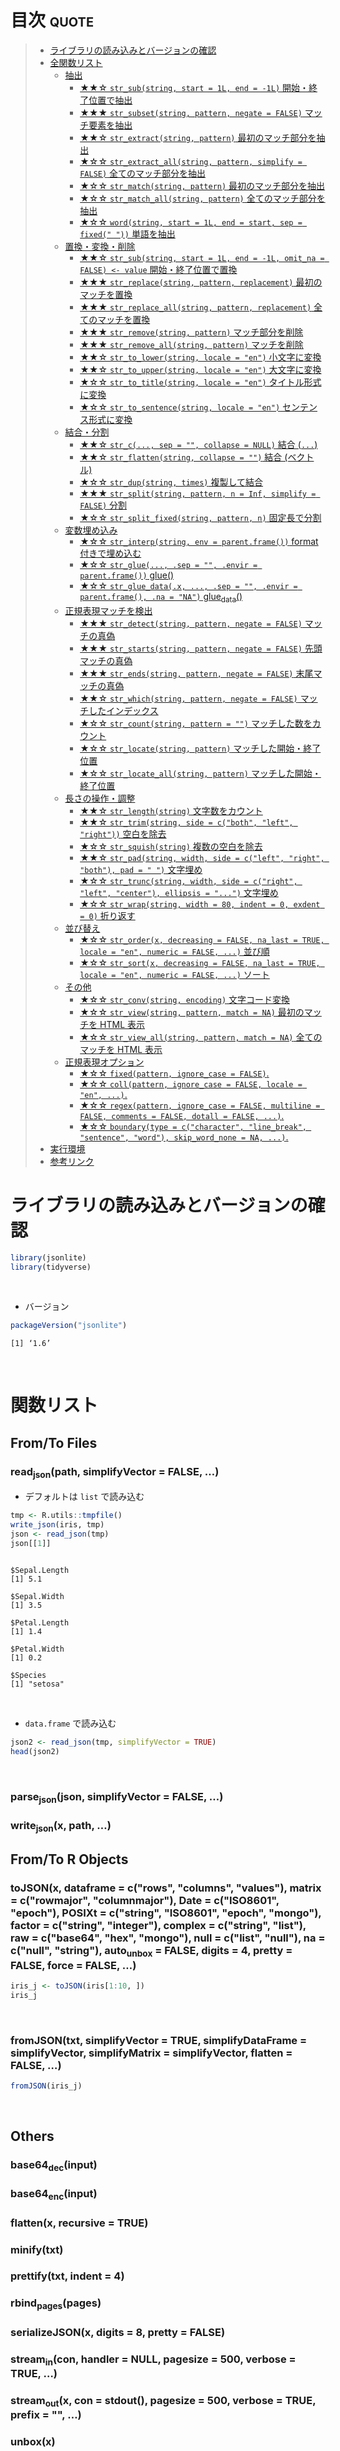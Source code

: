 #+STARTUP: folded indent
#+PROPERTY: header-args:R :results output :session *R:jsonlite*

* ~{jsonlite}~: A Robust, High Performance JSON Parser and Generator for R :noexport:

~{jsonlite}~ は R で JSON を扱うためのパッケージ。
\\

* 目次                                                                :quote:
#+BEGIN_QUOTE
- [[#ライブラリの読み込みとバージョンの確認][ライブラリの読み込みとバージョンの確認]]
- [[#全関数リスト][全関数リスト]]
  - [[#抽出][抽出]]
    - [[#-str_substring-start--1l-end---1l-開始終了位置で抽出][★★☆ ~str_sub(string, start = 1L, end = -1L)~ 開始・終了位置で抽出]]
    - [[#-str_subsetstring-pattern-negate--false-マッチ要素を抽出][★★★ ~str_subset(string, pattern, negate = FALSE)~ マッチ要素を抽出]]
    - [[#-str_extractstring-pattern-最初のマッチ部分を抽出][★★☆ ~str_extract(string, pattern)~ 最初のマッチ部分を抽出]]
    - [[#-str_extract_allstring-pattern-simplify--false-全てのマッチ部分を抽出][★☆☆ ~str_extract_all(string, pattern, simplify = FALSE)~ 全てのマッチ部分を抽出]]
    - [[#-str_matchstring-pattern-最初のマッチ部分を抽出][★☆☆ ~str_match(string, pattern)~ 最初のマッチ部分を抽出]]
    - [[#-str_match_allstring-pattern-全てのマッチ部分を抽出][★☆☆ ~str_match_all(string, pattern)~ 全てのマッチ部分を抽出]]
    - [[#-wordstring-start--1l-end--start-sep--fixed--単語を抽出][★☆☆ ~word(string, start = 1L, end = start, sep = fixed(" "))~ 単語を抽出]]
  - [[#置換変換削除][置換・変換・削除]]
    - [[#-str_substring-start--1l-end---1l-omit_na--false---value-開始終了位置で置換][★★☆ ~str_sub(string, start = 1L, end = -1L, omit_na = FALSE) <- value~ 開始・終了位置で置換]]
    - [[#-str_replacestring-pattern-replacement-最初のマッチを置換][★★★ ~str_replace(string, pattern, replacement)~ 最初のマッチを置換]]
    - [[#-str_replace_allstring-pattern-replacement-全てのマッチを置換][★★★ ~str_replace_all(string, pattern, replacement)~ 全てのマッチを置換]]
    - [[#-str_removestring-pattern-マッチ部分を削除][★★★ ~str_remove(string, pattern)~ マッチ部分を削除]]
    - [[#-str_remove_allstring-pattern-マッチを削除][★★★ ~str_remove_all(string, pattern)~ マッチを削除]]
    - [[#-str_to_lowerstring-locale--en-小文字に変換][★★☆ ~str_to_lower(string, locale = "en")~ 小文字に変換]]
    - [[#-str_to_upperstring-locale--en-大文字に変換][★★☆ ~str_to_upper(string, locale = "en")~ 大文字に変換]]
    - [[#-str_to_titlestring-locale--en-タイトル形式に変換][★☆☆ ~str_to_title(string, locale = "en")~ タイトル形式に変換]]
    - [[#-str_to_sentencestring-locale--en-センテンス形式に変換][★☆☆ ~str_to_sentence(string, locale = "en")~ センテンス形式に変換]]
  - [[#結合分割][結合・分割]]
    - [[#-str_c-sep---collapse--null-結合-][★★☆ ~str_c(..., sep = "", collapse = NULL)~ 結合 (~...~)]]
    - [[#-str_flattenstring-collapse---結合-ベクトル][★★☆ ~str_flatten(string, collapse = "")~ 結合 (ベクトル)]]
    - [[#-str_dupstring-times-複製して結合][★☆☆ ~str_dup(string, times)~ 複製して結合]]
    - [[#-str_splitstring-pattern-n--inf-simplify--false-分割][★★★ ~str_split(string, pattern, n = Inf, simplify = FALSE)~ 分割]]
    - [[#-str_split_fixedstring-pattern-n-固定長で分割][★☆☆ ~str_split_fixed(string, pattern, n)~ 固定長で分割]]
  - [[#変数埋め込み][変数埋め込み]]
    - [[#-str_interpstring-env--parentframe-format-付きで埋め込む][★☆☆ ~str_interp(string, env = parent.frame())~ format 付きで埋め込む]]
    - [[#-str_glue-sep---envir--parentframe-glue][★☆☆ ~str_glue(..., .sep = "", .envir = parent.frame())~ glue()]]
    - [[#-str_glue_datax--sep---envir--parentframe-na--na-glue_data][★☆☆ ~str_glue_data(.x, ..., .sep = "", .envir = parent.frame(), .na = "NA")~ glue_data()]]
  - [[#正規表現マッチを検出][正規表現マッチを検出]]
    - [[#-str_detectstring-pattern-negate--false-マッチの真偽][★★★ ~str_detect(string, pattern, negate = FALSE)~ マッチの真偽]]
    - [[#-str_startsstring-pattern-negate--false-先頭マッチの真偽][★★★ ~str_starts(string, pattern, negate = FALSE)~ 先頭マッチの真偽]]
    - [[#-str_endsstring-pattern-negate--false-末尾マッチの真偽][★★★ ~str_ends(string, pattern, negate = FALSE)~ 末尾マッチの真偽]]
    - [[#-str_whichstring-pattern-negate--false-マッチしたインデックス][★★☆ ~str_which(string, pattern, negate = FALSE)~ マッチしたインデックス]]
    - [[#-str_countstring-pattern---マッチした数をカウント][★☆☆ ~str_count(string, pattern = "")~ マッチした数をカウント]]
    - [[#-str_locatestring-pattern-マッチした開始終了位置][★☆☆ ~str_locate(string, pattern)~ マッチした開始・終了位置]]
    - [[#-str_locate_allstring-pattern-マッチした開始終了位置][★☆☆ ~str_locate_all(string, pattern)~ マッチした開始・終了位置]]
  - [[#長さの操作調整][長さの操作・調整]]
    - [[#-str_lengthstring-文字数をカウント][★★☆ ~str_length(string)~ 文字数をカウント]]
    - [[#-str_trimstring-side--cboth-left-right-空白を除去][★★☆ ~str_trim(string, side = c("both", "left", "right"))~ 空白を除去]]
    - [[#-str_squishstring-複数の空白を除去][★☆☆ ~str_squish(string)~ 複数の空白を除去]]
    - [[#-str_padstring-width-side--cleft-right-both-pad----文字埋め][★★☆ ~str_pad(string, width, side = c("left", "right", "both"), pad = " ")~ 文字埋め]]
    - [[#-str_truncstring-width-side--cright-left-center-ellipsis---文字埋め][★☆☆ ~str_trunc(string, width, side = c("right", "left", "center"), ellipsis = "...")~ 文字埋め]]
    - [[#-str_wrapstring-width--80-indent--0-exdent--0-折り返す][★☆☆ ~str_wrap(string, width = 80, indent = 0, exdent = 0)~ 折り返す]]
  - [[#並び替え][並び替え]]
    - [[#-str_orderx-decreasing--false-na_last--true-locale--en-numeric--false--並び順][★☆☆ ~str_order(x, decreasing = FALSE, na_last = TRUE, locale = "en", numeric = FALSE, ...)~ 並び順]]
    - [[#-str_sortx-decreasing--false-na_last--true-locale--en-numeric--false--ソート][★☆☆ ~str_sort(x, decreasing = FALSE, na_last = TRUE, locale = "en", numeric = FALSE, ...)~ ソート]]
  - [[#その他][その他]]
    - [[#-str_convstring-encoding-文字コード変換][★☆☆ ~str_conv(string, encoding)~ 文字コード変換]]
    - [[#-str_viewstring-pattern-match--na-最初のマッチを-html-表示][★☆☆ ~str_view(string, pattern, match = NA)~ 最初のマッチを HTML 表示]]
    - [[#-str_view_allstring-pattern-match--na-全てのマッチを-html-表示][★☆☆ ~str_view_all(string, pattern, match = NA)~ 全てのマッチを HTML 表示]]
  - [[#正規表現オプション][正規表現オプション]]
    - [[#-fixedpattern-ignore_case--false][★☆☆ ~fixed(pattern, ignore_case = FALSE)~.]]
    - [[#-collpattern-ignore_case--false-locale--en-][★☆☆ ~coll(pattern, ignore_case = FALSE, locale = "en", ...)~.]]
    - [[#-regexpattern-ignore_case--false-multiline--false-comments--false-dotall--false-][★☆☆ ~regex(pattern, ignore_case = FALSE, multiline = FALSE, comments = FALSE, dotall = FALSE, ...)~.]]
    - [[#-boundarytype--ccharacter-line_break-sentence-word-skip_word_none--na-][★☆☆ ~boundary(type = c("character", "line_break", "sentence", "word"), skip_word_none = NA, ...)~.]]
- [[#実行環境][実行環境]]
- [[#参考リンク][参考リンク]]
#+END_QUOTE

* ライブラリの読み込みとバージョンの確認
  
#+begin_src R :results silent
library(jsonlite)
library(tidyverse)
#+end_src
\\

- バージョン
#+begin_src R :exports both
packageVersion("jsonlite")
#+end_src

#+RESULTS:
: [1] ‘1.6’
\\

* 関数リスト
** From/To Files
*** read_json(path, simplifyVector = FALSE, ...)

- デフォルトは ~list~ で読み込む
#+begin_src R :exports both
tmp <- R.utils::tmpfile()
write_json(iris, tmp)
json <- read_json(tmp)
json[[1]]
#+end_src

#+RESULTS:
#+begin_example

$Sepal.Length
[1] 5.1

$Sepal.Width
[1] 3.5

$Petal.Length
[1] 1.4

$Petal.Width
[1] 0.2

$Species
[1] "setosa"
#+end_example
\\

- ~data.frame~ で読み込む
#+begin_src R :results value :colnames yes
json2 <- read_json(tmp, simplifyVector = TRUE)
head(json2)
#+end_src

#+RESULTS:
| Sepal.Length | Sepal.Width | Petal.Length | Petal.Width | Species |
|--------------+-------------+--------------+-------------+---------|
|          5.1 |         3.5 |          1.4 |         0.2 | setosa  |
|          4.9 |           3 |          1.4 |         0.2 | setosa  |
|          4.7 |         3.2 |          1.3 |         0.2 | setosa  |
|          4.6 |         3.1 |          1.5 |         0.2 | setosa  |
|            5 |         3.6 |          1.4 |         0.2 | setosa  |
|          5.4 |         3.9 |          1.7 |         0.4 | setosa  |
\\

*** parse_json(json, simplifyVector = FALSE, ...)
*** write_json(x, path, ...)
** From/To R Objects
*** toJSON(x, dataframe = c("rows", "columns", "values"), matrix = c("rowmajor", "columnmajor"), Date = c("ISO8601", "epoch"), POSIXt = c("string", "ISO8601", "epoch", "mongo"), factor = c("string", "integer"), complex = c("string", "list"), raw = c("base64", "hex", "mongo"), null = c("list", "null"), na = c("null", "string"), auto_unbox = FALSE, digits = 4, pretty = FALSE, force = FALSE, ...)

#+begin_src R
iris_j <- toJSON(iris[1:10, ])
iris_j
#+end_src

#+RESULTS:
: 
: [{"Sepal.Length":5.1,"Sepal.Width":3.5,"Petal.Length":1.4,"Petal.Width":0.2,"Species":"setosa"},{"Sepal.Length":4.9,"Sepal.Width":3,"Petal.Length":1.4,"Petal.Width":0.2,"Species":"setosa"},{"Sepal.Length":4.7,"Sepal.Width":3.2,"Petal.Length":1.3,"Petal.Width":0.2,"Species":"setosa"},{"Sepal.Length":4.6,"Sepal.Width":3.1,"Petal.Length":1.5,"Petal.Width":0.2,"Species":"setosa"},{"Sepal.Length":5,"Sepal.Width":3.6,"Petal.Length":1.4,"Petal.Width":0.2,"Species":"setosa"},{"Sepal.Length":5.4,"Sepal.Width":3.9,"Petal.Length":1.7,"Petal.Width":0.4,"Species":"setosa"},{"Sepal.Length":4.6,"Sepal.Width":3.4,"Petal.Length":1.4,"Petal.Width":0.3,"Species":"setosa"},{"Sepal.Length":5,"Sepal.Width":3.4,"Petal.Length":1.5,"Petal.Width":0.2,"Species":"setosa"},{"Sepal.Length":4.4,"Sepal.Width":2.9,"Petal.Length":1.4,"Petal.Width":0.2,"Species":"setosa"},{"Sepal.Length":4.9,"Sepal.Width":3.1,"Petal.Length":1.5,"Petal.Width":0.1,"Species":"setosa"}]
\\

*** fromJSON(txt, simplifyVector = TRUE, simplifyDataFrame = simplifyVector, simplifyMatrix = simplifyVector, flatten = FALSE, ...)

#+begin_src R :results value :colnames yes
fromJSON(iris_j)
#+end_src

#+RESULTS:
| Sepal.Length | Sepal.Width | Petal.Length | Petal.Width | Species |
|--------------+-------------+--------------+-------------+---------|
|          5.1 |         3.5 |          1.4 |         0.2 | setosa  |
|          4.9 |           3 |          1.4 |         0.2 | setosa  |
|          4.7 |         3.2 |          1.3 |         0.2 | setosa  |
|          4.6 |         3.1 |          1.5 |         0.2 | setosa  |
|            5 |         3.6 |          1.4 |         0.2 | setosa  |
|          5.4 |         3.9 |          1.7 |         0.4 | setosa  |
|          4.6 |         3.4 |          1.4 |         0.3 | setosa  |
|            5 |         3.4 |          1.5 |         0.2 | setosa  |
|          4.4 |         2.9 |          1.4 |         0.2 | setosa  |
|          4.9 |         3.1 |          1.5 |         0.1 | setosa  |
\\

** Others
*** base64_dec(input)
*** base64_enc(input)
*** flatten(x, recursive = TRUE)
*** minify(txt)
*** prettify(txt, indent = 4)
*** rbind_pages(pages)
*** serializeJSON(x, digits = 8, pretty = FALSE)
*** stream_in(con, handler = NULL, pagesize = 500, verbose = TRUE, ...)
*** stream_out(x, con = stdout(), pagesize = 500, verbose = TRUE, prefix = "", ...)
*** unbox(x)
*** unserializeJSON(txt)
*** validate(txt)
* 実行環境

#+begin_src R :results output :exports both
sessionInfo()
#+end_src

#+RESULTS:
#+begin_example
R version 3.6.1 (2019-07-05)
Platform: x86_64-pc-linux-gnu (64-bit)
Running under: Ubuntu 18.04.3 LTS

Matrix products: default
BLAS:   /usr/lib/x86_64-linux-gnu/blas/libblas.so.3.7.1
LAPACK: /usr/lib/x86_64-linux-gnu/lapack/liblapack.so.3.7.1

locale:
 [1] LC_CTYPE=en_US.UTF-8       LC_NUMERIC=C              
 [3] LC_TIME=en_US.UTF-8        LC_COLLATE=en_US.UTF-8    
 [5] LC_MONETARY=en_US.UTF-8    LC_MESSAGES=en_US.UTF-8   
 [7] LC_PAPER=en_US.UTF-8       LC_NAME=C                 
 [9] LC_ADDRESS=C               LC_TELEPHONE=C            
[11] LC_MEASUREMENT=en_US.UTF-8 LC_IDENTIFICATION=C       

attached base packages:
[1] stats     graphics  grDevices utils     datasets  methods   base     

other attached packages:
 [1] forcats_0.4.0   stringr_1.4.0   dplyr_0.8.3     purrr_0.3.3    
 [5] readr_1.3.1     tidyr_1.0.0     tibble_2.1.3    ggplot2_3.2.1  
 [9] tidyverse_1.2.1 jsonlite_1.6   

loaded via a namespace (and not attached):
 [1] Rcpp_1.0.2        cellranger_1.1.0  pillar_1.4.2      compiler_3.6.1   
 [5] prettyunits_1.0.2 progress_1.2.2    tools_3.6.1       zeallot_0.1.0    
 [9] lubridate_1.7.4   lifecycle_0.1.0   nlme_3.1-141      gtable_0.3.0     
[13] lattice_0.20-38   pkgconfig_2.0.3   rlang_0.4.0       cli_1.9.9.9000   
[17] rstudioapi_0.10   haven_2.1.1       withr_2.1.2       xml2_1.2.2       
[21] httr_1.4.1        generics_0.0.2    vctrs_0.2.0       hms_0.5.1        
[25] grid_3.6.1        tidyselect_0.2.5  glue_1.3.1        R6_2.4.0         
[29] fansi_0.4.0       readxl_1.3.1      modelr_0.1.5      magrittr_1.5     
[33] backports_1.1.5   scales_1.0.0      rvest_0.3.4       assertthat_0.2.1 
[37] colorspace_1.4-1  stringi_1.4.3     lazyeval_0.2.2    munsell_0.5.0    
[41] broom_0.5.2       crayon_1.3.4
#+end_example
\\

* 参考リンク

- [[https://arxiv.org/abs/1403.2805][公式サイト]]
- [[https://cran.r-project.org/web/packages/jsonlite/index.html][CRAN]]
- [[https://cran.r-project.org/web/packages/jsonlite/jsonlite.pdf][Reference Manual]]
- [[https://github.com/jeroen/jsonlite][Github Repo]]
- Vignette
  - [[https://cran.r-project.org/web/packages/jsonlite/vignettes/json-aaquickstart.html][Getting started with JSON and jsonlite]]
  - [[https://cran.r-project.org/web/packages/jsonlite/vignettes/json-apis.html][Fetching JSON data from REST APIs]]
  - [[https://cran.r-project.org/web/packages/jsonlite/vignettes/json-paging.html][Combining pages of JSON data with jsonlite]]
  - [[https://cran.r-project.org/web/packages/jsonlite/vignettes/json-mapping.pdf][A mapping between JSON data and R objects(PDF)]]
  - [[https://cran.r-project.org/web/packages/jsonlite/vignettes/json-opencpu.pdf][Simple JSON RPC with OpenCPU(PDF)]]
- Blog
  - [[https://notchained.hatenablog.com/entry/2017/01/06/150736][メモ：RでJSONファイルを読み書きするときはjsonlite::read_json(), jsonlite::write_json()@Technically, technophobic.]]
    

